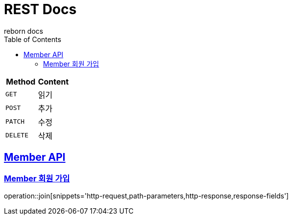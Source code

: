 = REST Docs
reborn docs
:doctype: book
:icons: font
:source-highlighter: highlightjs // 문서에 표기되는 코드들의 하이라이팅을 highlightjs를 사용
:toc: left // toc (Table Of Contents)를 문서의 좌측에 두기
:toclevels: 2
:sectlinks:

|===
| Method | Content

| `GET`
| 읽기

| `POST`
| 추가

| `PATCH`
| 수정

| `DELETE`
| 삭제
|===

[[Member-API]]
== Member API

[[Member-회원-가입]]
=== Member 회원 가입
operation::join[snippets='http-request,path-parameters,http-response,response-fields']


